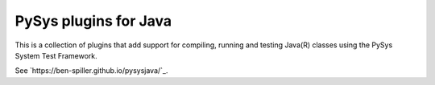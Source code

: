 PySys plugins for Java
======================
This is a collection of plugins that add support for compiling, running and testing Java(R) classes using the 
PySys System Test Framework.

See `https://ben-spiller.github.io/pysysjava/`_.